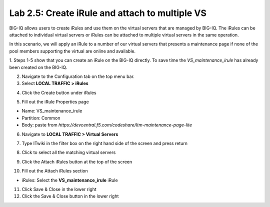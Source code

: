 Lab 2.5: Create iRule and attach to multiple VS
-----------------------------------------------

BIG-IQ allows users to create iRules and use them on the virtual servers that are managed by BIG-IQ. The iRules can be attached to individual virtual servers or iRules can be attached to multiple virtual servers in the same operation.

In this scenario, we will apply an iRule to a number of our virtual servers that presents a maintenance page if none of the pool members supporting the virtual are online and available.

1. Steps 1-5 show that you can create an iRule on the BIG-IQ directly.
To save time the *VS_maintenance_irule* has already been created on the BIG-IQ.

2. Navigate to the Configuration tab on the top menu bar.

3. Select **LOCAL TRAFFIC > iRules**

.. image:: ../pictures/module2/img_module2_lab5_1.png
  :align: center
  :scale: 50%

4. Click the Create button under iRules

.. image:: ../pictures/module2/img_module2_lab5_2.png
  :align: center
  :scale: 50%

5. Fill out the iRule Properties page

- Name: VS_maintenance_irule
- Partition: Common
- Body: paste from *https://devcentral.f5.com/codeshare/ltm-maintenance-page-lite*

.. image:: ../pictures/module2/img_module2_lab5_3.png
  :align: center
  :scale: 50%

6. Navigate to **LOCAL TRAFFIC > Virtual Servers**

.. image:: ../pictures/module2/img_module2_lab5_4.png
  :align: center
  :scale: 50%

7. Type ITwiki in the filter box on the right hand side of the screen and press return

.. image:: ../pictures/module2/img_module2_lab5_5.png
  :align: center
  :scale: 50%

8. Click to select all the matching virtual servers

.. image:: ../pictures/module2/img_module2_lab5_6.png
  :align: center
  :scale: 50%

9. Click the Attach iRules button at the top of the screen

.. image:: ../pictures/module2/img_module2_lab5_7.png
  :align: center
  :scale: 50%

10. Fill out the Attach iRules section

- iRules: Select the **VS_maintenance_irule** iRule

.. image:: ../pictures/module2/img_module2_lab5_8.png
  :align: center
  :scale: 50%

11. Click Save & Close in the lower right

12. Click the Save & Close button in the lower right
